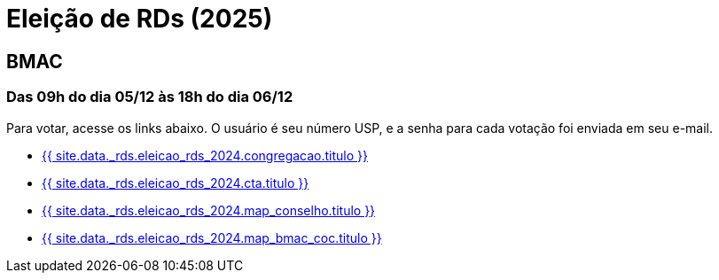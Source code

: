 = Eleição de RDs (2025)
:showtitle:
:page-liquid:

// CAMat-Wiki!
// Centro Acadêmico da Matemática, Estatística e Computação da Universidade de São Paulo
// https://camat.ime.usp.br/
//  
// Página de links para a votação nos RDs


== BMAC
=== Das 09h do dia 05/12 às 18h do dia 06/12

Para votar, acesse os links abaixo. O usuário é seu número USP, e a senha para cada votação foi enviada em seu e-mail.

- +++<a href="{{ site.data._rds.eleicao_rds_2024.congregacao.link }}">{{ site.data._rds.eleicao_rds_2024.congregacao.titulo }}</a>+++
- +++<a href="{{ site.data._rds.eleicao_rds_2024.cta.link }}">{{ site.data._rds.eleicao_rds_2024.cta.titulo }}</a>+++
- +++<a href="{{ site.data._rds.eleicao_rds_2024.map_conselho.link }}">{{ site.data._rds.eleicao_rds_2024.map_conselho.titulo }}</a>+++
- +++<a href="{{ site.data._rds.eleicao_rds_2024.map_bmac_coc.link }}">{{ site.data._rds.eleicao_rds_2024.map_bmac_coc.titulo }}</a>+++